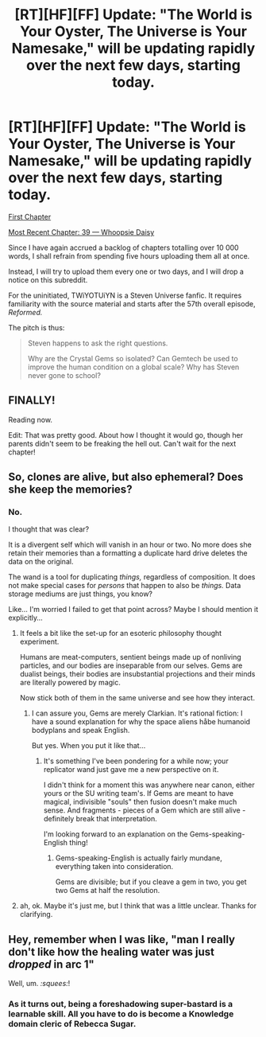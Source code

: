 #+TITLE: [RT][HF][FF] Update: "The World is Your Oyster, The Universe is Your Namesake," will be updating rapidly over the next few days, starting today.

* [RT][HF][FF] Update: "The World is Your Oyster, The Universe is Your Namesake," will be updating rapidly over the next few days, starting today.
:PROPERTIES:
:Author: mhd-hbd
:Score: 8
:DateUnix: 1438951478.0
:DateShort: 2015-Aug-07
:END:
[[http://archiveofourown.org/works/3808279/chapters/8485900][First Chapter]]

[[http://archiveofourown.org/works/3808279/chapters/10280859][Most Recent Chapter: 39 --- Whoopsie Daisy]]

Since I have again accrued a backlog of chapters totalling over 10 000 words, I shall refrain from spending five hours uploading them all at once.

Instead, I will try to upload them every one or two days, and I will drop a notice on this subreddit.

For the uninitiated, TWiYOTUiYN is a Steven Universe fanfic. It requires familiarity with the source material and starts after the 57th overall episode, /Reformed./

The pitch is thus:

#+begin_quote
  Steven happens to ask the right questions.

  Why are the Crystal Gems so isolated? Can Gemtech be used to improve the human condition on a global scale? Why has Steven never gone to school?
#+end_quote


** FINALLY!

Reading now.

Edit: That was pretty good. About how I thought it would go, though her parents didn't seem to be freaking the hell out. Can't wait for the next chapter!
:PROPERTIES:
:Author: logrusmage
:Score: 1
:DateUnix: 1438965602.0
:DateShort: 2015-Aug-07
:END:


** So, clones are alive, but also ephemeral? Does she keep the memories?
:PROPERTIES:
:Author: nerdguy1138
:Score: 1
:DateUnix: 1438996926.0
:DateShort: 2015-Aug-08
:END:

*** No.

I thought that was clear?

It is a divergent self which will vanish in an hour or two. No more does she retain their memories than a formatting a duplicate hard drive deletes the data on the original.

The wand is a tool for duplicating /things,/ regardless of composition. It does not make special cases for /persons/ that happen to also be /things./ Data storage mediums are just things, you know?

Like... I'm worried I failed to get that point across? Maybe I should mention it explicitly...
:PROPERTIES:
:Author: mhd-hbd
:Score: 2
:DateUnix: 1439021755.0
:DateShort: 2015-Aug-08
:END:

**** It feels a bit like the set-up for an esoteric philosophy thought experiment.

Humans are meat-computers, sentient beings made up of nonliving particles, and our bodies are inseparable from our selves. Gems are dualist beings, their bodies are insubstantial projections and their minds are literally powered by magic.

Now stick both of them in the same universe and see how they interact.
:PROPERTIES:
:Author: Chronophilia
:Score: 2
:DateUnix: 1439528881.0
:DateShort: 2015-Aug-14
:END:

***** I can assure you, Gems are merely Clarkian. It's rational fiction: I have a sound explanation for why the space aliens håbe humanoid bodyplans and speak English.

But yes. When you put it like that...
:PROPERTIES:
:Author: mhd-hbd
:Score: 3
:DateUnix: 1439529646.0
:DateShort: 2015-Aug-14
:END:

****** It's something I've been pondering for a while now; your replicator wand just gave me a new perspective on it.

I didn't think for a moment this was anywhere near canon, either yours or the SU writing team's. If Gems are meant to have magical, indivisible "souls" then fusion doesn't make much sense. And fragments - pieces of a Gem which are still alive - definitely break that interpretation.

I'm looking forward to an explanation on the Gems-speaking-English thing!
:PROPERTIES:
:Author: Chronophilia
:Score: 2
:DateUnix: 1439530495.0
:DateShort: 2015-Aug-14
:END:

******* Gems-speaking-English is actually fairly mundane, everything taken into consideration.

Gems are divisible; but if you cleave a gem in two, you get two Gems at half the resolution.
:PROPERTIES:
:Author: mhd-hbd
:Score: 2
:DateUnix: 1439557873.0
:DateShort: 2015-Aug-14
:END:


**** ah, ok. Maybe it's just me, but I think that was a little unclear. Thanks for clarifying.
:PROPERTIES:
:Author: nerdguy1138
:Score: 1
:DateUnix: 1439022636.0
:DateShort: 2015-Aug-08
:END:


** Hey, remember when I was like, "man I really don't like how the healing water was just /dropped/ in arc 1"

Well, um. /:squees:/!
:PROPERTIES:
:Author: FeepingCreature
:Score: 1
:DateUnix: 1439408056.0
:DateShort: 2015-Aug-13
:END:

*** As it turns out, being a foreshadowing super-bastard is a learnable skill. All you have to do is become a Knowledge domain cleric of Rebecca Sugar.
:PROPERTIES:
:Author: mhd-hbd
:Score: 2
:DateUnix: 1439502703.0
:DateShort: 2015-Aug-14
:END:
